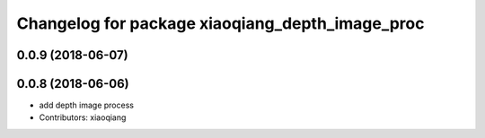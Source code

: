 ^^^^^^^^^^^^^^^^^^^^^^^^^^^^^^^^^^^^^^^^^^^^^^^^
Changelog for package xiaoqiang_depth_image_proc
^^^^^^^^^^^^^^^^^^^^^^^^^^^^^^^^^^^^^^^^^^^^^^^^

0.0.9 (2018-06-07)
------------------

0.0.8 (2018-06-06)
------------------
* add depth image process
* Contributors: xiaoqiang
